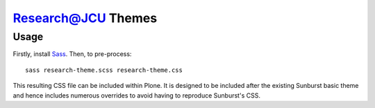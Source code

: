 Research@JCU Themes
===================

Usage
-----

Firstly, install Sass_. Then, to pre-process::


    sass research-theme.scss research-theme.css


This resulting CSS file can be included within Plone.  It is designed to be
included after the existing Sunburst basic theme and hence includes numerous
overrides to avoid having to reproduce Sunburst's CSS.

.. _Sass: http://sass-lang.com/
